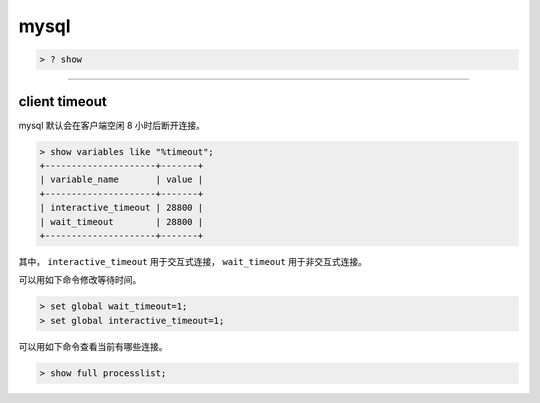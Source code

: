 =======
 mysql
=======

.. code::

    > ? show

-------------------------------------------------------------------------------

client timeout
===============

mysql 默认会在客户端空闲 8 小时后断开连接。

.. code::

    > show variables like "%timeout";
    +---------------------+-------+
    | variable_name       | value |
    +---------------------+-------+
    | interactive_timeout | 28800 |
    | wait_timeout        | 28800 |
    +---------------------+-------+


其中，
``interactive_timeout`` 用于交互式连接，
``wait_timeout`` 用于非交互式连接。


可以用如下命令修改等待时间。

.. code::

    > set global wait_timeout=1;
    > set global interactive_timeout=1;


可以用如下命令查看当前有哪些连接。

.. code::

    > show full processlist;
